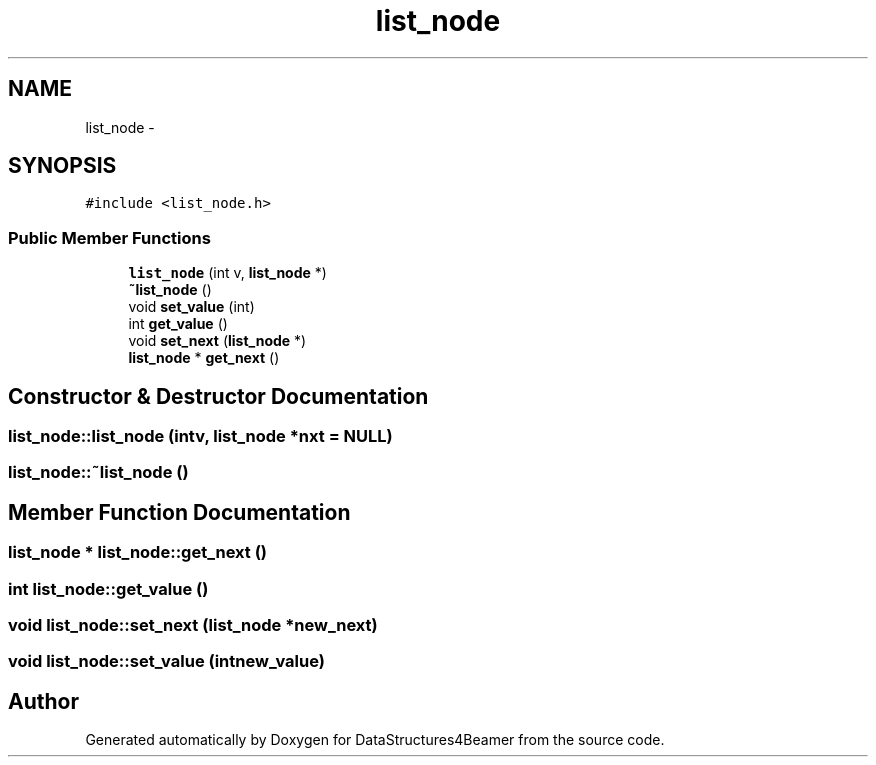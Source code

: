 .TH "list_node" 3 "Mon Oct 7 2013" "Version 1.0" "DataStructures4Beamer" \" -*- nroff -*-
.ad l
.nh
.SH NAME
list_node \- 
.SH SYNOPSIS
.br
.PP
.PP
\fC#include <list_node\&.h>\fP
.SS "Public Member Functions"

.in +1c
.ti -1c
.RI "\fBlist_node\fP (int v, \fBlist_node\fP *)"
.br
.ti -1c
.RI "\fB~list_node\fP ()"
.br
.ti -1c
.RI "void \fBset_value\fP (int)"
.br
.ti -1c
.RI "int \fBget_value\fP ()"
.br
.ti -1c
.RI "void \fBset_next\fP (\fBlist_node\fP *)"
.br
.ti -1c
.RI "\fBlist_node\fP * \fBget_next\fP ()"
.br
.in -1c
.SH "Constructor & Destructor Documentation"
.PP 
.SS "list_node::list_node (intv, \fBlist_node\fP *nxt = \fCNULL\fP)"

.SS "list_node::~list_node ()"

.SH "Member Function Documentation"
.PP 
.SS "\fBlist_node\fP * list_node::get_next ()"

.SS "int list_node::get_value ()"

.SS "void list_node::set_next (\fBlist_node\fP *new_next)"

.SS "void list_node::set_value (intnew_value)"


.SH "Author"
.PP 
Generated automatically by Doxygen for DataStructures4Beamer from the source code\&.

